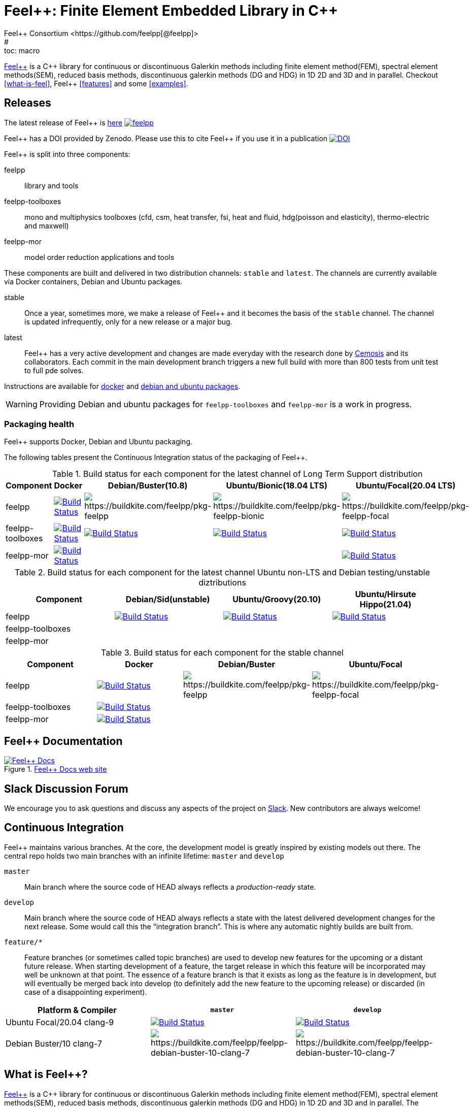 :feelpp: Feel++
:cpp: C++
= {feelpp}: Finite Element Embedded Library in {cpp}
Feel++ Consortium <https://github.com/feelpp[@feelpp]>
# :toc: macro
:toclevels: 2
:stem: latexmath
:uri-rel-file-base: link:
:uri-rel-tree-base: link:
ifdef::env-site[]
:uri-rel-file-base: {uri-repo}/blob/develop/
:uri-rel-tree-base: {uri-repo}/tree/develop/
endif::[]
ifndef::env-github[:icons: font]
ifdef::env-github[]
:status:
:outfilesuffix: .adoc
:caution-caption: :fire:
:important-caption: :exclamation:
:note-caption: :paperclip:
:tip-caption: :bulb:
:warning-caption: :warning:
:!toc-title:
:badges:
endif::[]
ifdef::env-github,env-browser[:outfilesuffix: .adoc]
// URIs:
:uri-org: https://github.com/feelpp
:uri-repo: {uri-org}/feelpp
:uri-www: http://www.feelpp.org
:uri-project: http://book.feelpp.org
:uri-docs: {uri-project}/
:uri-news: {uri-www}/news
:uri-manpage: {uri-project}/man/asciidoctor
:uri-help-base: https://help.github.com/articles
:uri-contribute: {uri-rel-file-base}CONTRIBUTING.adoc
:uri-license: {uri-rel-file-base}LICENSE.adoc
:uri-issues: {uri-repo}/issues
:uri-contributors: {uri-repo}/graphs/contributors
:uri-fork-help: {uri-help-base}/fork-a-repo
:uri-branch-help: {uri-fork-help}#create-branches
:uri-pr-help: {uri-help-base}/using-pull-requests
:uri-gist: https://gist.github.com
:uri-freesoftware: https://www.gnu.org/philosophy/free-sw.html

ifdef::badges[]
image:https://github-basic-badges.herokuapp.com/release/feelpp/feelpp.svg[link=https://github.com/feelpp/feelpp/releases/latest]
image:https://badge.buildkite.com/192023cd78277ebeb80f48580ea813c586ec6dcd0365531b33.svg?branch=develop["Build Status", link="https://buildkite.com/feelpp/feelpp"]
image:https://api.codacy.com/project/badge/Grade/ee741577e2454024a18d44603be62a6d[link="https://www.codacy.com/app/prudhomm/feelpp?utm_source=github.com&amp;utm_medium=referral&amp;utm_content=feelpp/feelpp&amp;utm_campaign=Badge_Grade"]
endif::[]

toc::[]

link:http://www.feelpp.org[{feelpp}] is a {cpp} library for continuous or discontinuous Galerkin methods including finite element method(FEM), spectral element methods(SEM), reduced basis methods, discontinuous galerkin methods (DG and HDG) in 1D 2D and 3D and in parallel. Checkout <<what-is-feel>>, {feelpp} <<features>> and some <<examples>>.

== Releases

The latest release of {feelpp} is https://github.com/feelpp/feelpp/releases/latest[here]
image:https://github-basic-badges.herokuapp.com/release/feelpp/feelpp.svg[link=https://github.com/feelpp/feelpp/releases/latest]

{feelpp} has a DOI provided by Zenodo. Please use this to cite {feelpp} if you use it in a publication
image:https://zenodo.org/badge/4392591.svg["DOI",link=https://zenodo.org/badge/latestdoi/4392591]

{feelpp} is split into three components:

feelpp:: library and tools
feelpp-toolboxes:: mono and multiphysics toolboxes (cfd, csm, heat transfer, fsi, heat and fluid, hdg(poisson and elasticity), thermo-electric and maxwell)
feelpp-mor:: model order reduction applications and tools

These components are built and delivered in two distribution channels: `stable` and `latest`.
The channels are currently available via Docker containers, Debian and Ubuntu packages.

stable:: Once a year, sometimes more, we make a release of {feelpp}  and it becomes the basis of the `stable` channel.
The channel is updated infrequently, only for a new release or a major bug.

latest:: {feelpp} has a very active development and changes are made everyday with the research done by http://www.cemosis.fr[Cemosis] and its collaborators.
Each commit in the main development branch triggers a new full build with more than 800 tests from unit test to full pde solves.

Instructions are available for http://docs.feelpp.org/user/0.107/install/containers/[docker] and http://docs.feelpp.org/user/0.107/install/distributions/[debian and ubuntu packages].

WARNING: Providing Debian and ubuntu packages for `feelpp-toolboxes` and `feelpp-mor` is a work in progress.

[[cipkg]]
=== Packaging health 

{feelpp} supports Docker, Debian and Ubuntu packaging.

The following tables present the Continuous Integration status of the packaging of {feelpp}.

.Build status for each component for the latest channel of Long Term Support distribution
|===
| Component | Docker | Debian/Buster(10.8) | Ubuntu/Bionic(18.04 LTS) | Ubuntu/Focal(20.04 LTS)

| feelpp
| image:https://badge.buildkite.com/192023cd78277ebeb80f48580ea813c586ec6dcd0365531b33.svg?branch=develop["Build Status", link="https://buildkite.com/feelpp/feelpp"]
| image:https://badge.buildkite.com/8b8635a2a63929d7d2087b5169d8d6e4e1e3d5417ee83d0754.svg?branch=develop[https://buildkite.com/feelpp/pkg-feelpp]
| image:https://badge.buildkite.com/62d58af01a599314b4ecf5751cedc062d386fbb636d0039b32.svg?branch=develop[https://buildkite.com/feelpp/pkg-feelpp-bionic]
| image:https://badge.buildkite.com/001f62767f40f08e353509962eff783c0e2318429356728e6f.svg?branch=develop[https://buildkite.com/feelpp/pkg-feelpp-focal]

| feelpp-toolboxes
| image:https://badge.buildkite.com/192023cd78277ebeb80f48580ea813c586ec6dcd0365531b33.svg?branch=develop["Build Status", link="https://buildkite.com/feelpp/feelpp"]
| image:https://badge.buildkite.com/90ee47c7b5c62a516f7ef0911058f7a41626ccd752147119f0.svg?branch=develop["Build Status", link="https://buildkite.com/feelpp/pkg-feelpp-toolboxes-buster"]
| image:https://badge.buildkite.com/62d58af01a599314b4ecf5751cedc062d386fbb636d0039b32.svg?branch=develop["Build Status", link="https://buildkite.com/feelpp/pkg-feelpp-toolboxes-bionic"]
| image:https://badge.buildkite.com/c9763aa25f307c5d404c9354780d4d0eca94d0c0c6343b5cc2.svg?branch=develop["Build Status", link="https://buildkite.com/feelpp/pkg-feelpp-toolboxes-focal"]

| feelpp-mor
| image:https://badge.buildkite.com/192023cd78277ebeb80f48580ea813c586ec6dcd0365531b33.svg?branch=develop["Build Status", link="https://buildkite.com/feelpp/feelpp"]
|
|
| image:https://badge.buildkite.com/67c2155af0d97f29f825af63b112cfa79db0da6f5b12cbea69.svg?branch=develop["Build Status", link="https://buildkite.com/feelpp/pkg-feelpp-mor-focal"]
|===


.Build status for each component for the latest channel Ubuntu non-LTS and Debian testing/unstable diztributions
|===
| Component | Debian/Sid(unstable) | Ubuntu/Groovy(20.10) | Ubuntu/Hirsute Hippo(21.04)

| feelpp
| image:https://badge.buildkite.com/368edd7805ed486da3c0f4498610120516f3a1a12dd975b34e.svg?branch=develop["Build Status", link="https://buildkite.com/feelpp/pkg-feelpp-sid"]
| image:https://badge.buildkite.com/354837a786c31536c7fd2d5f60192f790c88d17e3c6b767b5f.svg?branch=develop["Build Status", link="https://buildkite.com/feelpp/pkg-feelpp-groovy"]
| image:https://badge.buildkite.com/c8e5435a675ee5415a1ed80c660da19d9117738997295cbc85.svg?branch=develop["Build Status", link="https://buildkite.com/feelpp/pkg-feelpp-hirsute"]

| feelpp-toolboxes
| 
| 
| 

| feelpp-mor
| 
|
|

|===


.Build status for each component for the stable channel
|===
| Component | Docker | Debian/Buster | Ubuntu/Focal  

| feelpp
| image:https://badge.buildkite.com/192023cd78277ebeb80f48580ea813c586ec6dcd0365531b33.svg?branch=master["Build Status", link="https://buildkite.com/feelpp/feelpp"]
| image:https://badge.buildkite.com/8b8635a2a63929d7d2087b5169d8d6e4e1e3d5417ee83d0754.svg?branch=master[https://buildkite.com/feelpp/pkg-feelpp]
| image:https://badge.buildkite.com/001f62767f40f08e353509962eff783c0e2318429356728e6f.svg?branch=master[https://buildkite.com/feelpp/pkg-feelpp-focal]

| feelpp-toolboxes
| image:https://badge.buildkite.com/192023cd78277ebeb80f48580ea813c586ec6dcd0365531b33.svg?branch=master["Build Status", link="https://buildkite.com/feelpp/feelpp"]
| 
| 


| feelpp-mor
| image:https://badge.buildkite.com/192023cd78277ebeb80f48580ea813c586ec6dcd0365531b33.svg?branch=master["Build Status", link="https://buildkite.com/feelpp/feelpp"]
|
|

|===



== {feelpp} Documentation

.link:http://docs.feelpp.org[{feelpp} Docs web site]
image::https://github.com/feelpp/book.feelpp.org/raw/master/images/cover_small.jpg[{feelpp} Docs,link=http://docs.feelpp.org]

== Slack Discussion Forum

We encourage you to ask questions and discuss any aspects of the project on https://feelpp.slack.com[Slack].
New contributors are always welcome!

== Continuous Integration

{feelpp} maintains various branches.
At the core, the development model is greatly inspired by existing models out there.
The central repo holds two main branches with an infinite lifetime: `master` and `develop`

`master`::
Main branch where the source code of HEAD always reflects a _production-ready_ state.

`develop`::
Main branch where the source code of HEAD always reflects a state with the latest delivered development changes for the next release.
Some would call this the “integration branch”. This is where any automatic nightly builds are built from.

`feature/*`::
Feature branches (or sometimes called topic branches) are used to develop new features for the upcoming or a distant future release.
When starting development of a feature, the target release in which this feature will be incorporated may well be unknown at that point.
The essence of a feature branch is that it exists as long as the feature is in development, but will eventually be merged back into develop (to definitely add the new feature to the upcoming release) or discarded (in case of a disappointing experiment).

|===
| Platform & Compiler | `master` | `develop`

|  Ubuntu Focal/20.04 clang-9
|  image:https://badge.buildkite.com/192023cd78277ebeb80f48580ea813c586ec6dcd0365531b33.svg?branch=master["Build Status", link="https://buildkite.com/feelpp/feelpp"]
|  image:https://badge.buildkite.com/192023cd78277ebeb80f48580ea813c586ec6dcd0365531b33.svg?branch=develop["Build Status", link="https://buildkite.com/feelpp/feelpp"]

|  Debian Buster/10 clang-7
|image:https://badge.buildkite.com/3828dcf05f226bd39dfe7dc4da7effb6c1e84af2fa7eab4d0c.svg?branch=master[https://buildkite.com/feelpp/feelpp-debian-buster-10-clang-7]
|image:https://badge.buildkite.com/3828dcf05f226bd39dfe7dc4da7effb6c1e84af2fa7eab4d0c.svg?branch=develop[https://buildkite.com/feelpp/feelpp-debian-buster-10-clang-7]

|===

== What is {feelpp}?

link:http://www.feelpp.org[{feelpp}] is a {cpp} library for continuous or discontinuous Galerkin methods including finite element method(FEM), spectral element methods(SEM), reduced basis methods, discontinuous galerkin methods (DG and HDG) in 1D 2D and 3D and in parallel.
The objectives of this framework is quite ambitious; ambitions which could be express in various ways such as :

 * the creation of a versatile mathematical kernel solving easily problems using different techniques thus allowing testing and comparing methods, e.g. cG versus dG,
 * the creation of a small and manageable library which shall nevertheless encompass a wide range of numerical methods and techniques,
 * build mathematical software that follows closely the mathematical abstractions associated with partial differential equations (PDE),
 * the creation of a library entirely in C++ allowing to create complex and typically multi-physics applications such as fluid-structure interaction or mass transport in haemodynamic.


Some basic installation procedure are available in the link:INSTALL.md[INSTALL] file, the detailled process is available link:http://www.feelpp.org/docs/develop/BuildingP.html[here].


== Features

 * 1D 2D and 3D (including high order) geometries and also lower topological dimension 1D(curve) in 2D and 3D or 2D(surface) in 3D
 * continuous and discontinuous (dG and hdG) arbitrary order Galerkin Methods in 1D, 2D and 3D including finite and spectral element methods
 * domain specific embedded language in C++ for variational formulations
 * interfaced with link:http://www.mcs.anl.gov/petsc/[PETSc] for linear and non-linear solvers
 * seamless parallel computations using PETSc
 * interfaced with link:http://www.grycap.upv.es/slepc/[SLEPc] for large-scale sparse standard and generalized eigenvalue  solvers
 * supports link:http://www.geuz.org/gmsh[Gmsh] for mesh generation
 * supports link:http://www.geuz.org/gmsh[Gmsh] for post-processing (including on high order geometries)
 * supports link:http://www.paraview.org[Paraview] and CEI/Ensight for post-processing and the following file formats: ensight gold, gmsh, xdmf.


== Contributing

In the spirit of {uri-freesoftware}[free software], _everyone_ is encouraged to help improve this project.
If you discover errors or omissions in the source code, documentation, or website content, please don't hesitate to submit an issue or open a pull request with a fix.
New contributors are always welcome!

Here are some ways *you* can contribute:

* by using develop versions
* by {uri-issues}[reporting bugs]
* by {uri-issues}[suggesting new features]
 * by writing or editing documentation
 * by writing specifications
 * by writing code -- _No patch is too small._
 ** fix typos
 ** add comments
 ** write examples!
 ** write tests!
 * by refactoring code
 * by fixing {uri-issues}[issues]
 * by reviewing Pull Requests

The {uri-contribute}[Contributing] guide provides information on how to create, style, and submit issues, feature requests, code, and documentation to the {feelpp} Project.

== Getting Help

The {feelpp} project is developed to help you easily do _(i)_ modelisation simulation and optimisation and _(ii)_ high performance computing.
But we can't do it without your feedback!
We encourage you to ask questions and discuss any aspects of the project on the discussion list, on Twitter or in the chat room.

Twitter:: #feelpp hashtag or @feelpp mention
Chat (Slack):: image:https://img.shields.io/badge/slack-feelpp-blue[Slack, link=https://feelpp.slack.com]

ifdef::env-github[]
Further information and documentation about {feelpp} can be found on the project's website.

{uri-project}/[Home] | {uri-news}[News] | {uri-docs}[Docs]
endif::[]

The {feelpp} organization on GitHub hosts the project's source code, issue tracker, and sub-projects.

Source repository (git):: {uri-repo}
Issue tracker:: {uri-issues}
{feelpp} organization on GitHub:: {uri-org}

== Copyright and Licensing

Copyright (C) 2011-2019 {feelpp} Consortium.
Free use of this software is granted under the terms of the GPL License.

See the {uri-license}[LICENSE] file for details.

== Authors

{feelpp} is led by https://github.com/prudhomm[Christophe Prud'homme] and has received contributions from {uri-contributors}[many other individuals].
The project was initiated in 2006 by https://github.com/prudhomm[Christophe Prud'homme] and based initially on link:https://cmcsforge.epfl.ch/projects/lifev/[lifeV] and completely re-written since then.

== Examples

=== Laplacian in 2D using P3 Lagrange basis functions

Here is a full example to solve


$$-\Delta u = f \mbox{ in } \Omega,\quad u=g \mbox{ on } \partial \Omega$$

[source,cpp]
----
#include <feel/feel.hpp>

int main(int argc, char**argv )
{
    using namespace Feel;
    Environment env( _argc=argc, _argv=argv,
                     _desc=feel_options(),
                     _about=about(_name="qs_laplacian",
                                  _author="Feel++ Consortium",
                                  _email="feelpp-devel@feelpp.org"));

    auto mesh = unitSquare();
    auto Vh = Pch<1>( mesh );
    auto u = Vh->element();
    auto v = Vh->element();

    auto l = form1( _test=Vh );
    l = integrate(_range=elements(mesh),
                  _expr=id(v));

    auto a = form2( _trial=Vh, _test=Vh );
    a = integrate(_range=elements(mesh),
                  _expr=gradt(u)*trans(grad(v)) );
    a+=on(_range=boundaryfaces(mesh), _rhs=l, _element=u,
          _expr=constant(0.) );
    a.solve(_rhs=l,_solution=u);

    auto e = exporter( _mesh=mesh, _name="qs_laplacian" );
    e->add( "u", u );
    e->save();
    return 0;
}
----


=== Bratu equation in 2D

Here is a full non-linear example - the Bratu equation - to solve

[stem]
++++
-\Delta u + e^u = 0 \mbox{ in } \Omega,\quad u=0 \mbox{ on } \partial \Omega$$.
++++

[source,cpp]
----
#include <feel/feel.hpp>

inline
Feel::po::options_description
makeOptions()
{
    Feel::po::options_description bratuoptions( "Bratu problem options" );
    bratuoptions.add_options()
    ( "lambda", Feel::po::value<double>()->default_value( 1 ),
                "exp() coefficient value for the Bratu problem" )
    ( "penalbc", Feel::po::value<double>()->default_value( 30 ),
                 "penalisation parameter for the weak boundary conditions" )
    ( "hsize", Feel::po::value<double>()->default_value( 0.1 ),
               "first h value to start convergence" )
    ( "export-matlab", "export matrix and vectors in matlab" )
    ;
    return bratuoptions.add( Feel::feel_options() );
}

/**
 * Bratu Problem
 *
 * solve \f$ -\Delta u + \lambda \exp(u) = 0, \quad u_\Gamma = 0\f$ on \f$\Omega\f$
 */
int
main( int argc, char** argv )
{

    using namespace Feel;
    Environment env( _argc=argc, _argv=argv,
                     _desc=makeOptions(),
                     _about=about(_name="bratu",
                                  _author="Christophe Prud'homme",
                                  _email="christophe.prudhomme@feelpp.org"));
    auto mesh = unitSquare();
    auto Vh = Pch<3>( mesh );
    auto u = Vh->element();
    auto v = Vh->element();
    double penalbc = option(_name="penalbc").as<double>();
    double lambda = option(_name="lambda").as<double>();

    auto Jacobian = [=](const vector_ptrtype& X, sparse_matrix_ptrtype& J)
        {
            auto a = form2( _test=Vh, _trial=Vh, _matrix=J );
            a = integrate( elements( mesh ), gradt( u )*trans( grad( v ) ) );
            a += integrate( elements( mesh ), lambda*( exp( idv( u ) ) )*idt( u )*id( v ) );
            a += integrate( boundaryfaces( mesh ),
               ( - trans( id( v ) )*( gradt( u )*N() ) - trans( idt( u ) )*( grad( v )*N()  + penalbc*trans( idt( u ) )*id( v )/hFace() ) );
        };
    auto Residual = [=](const vector_ptrtype& X, vector_ptrtype& R)
        {
            auto u = Vh->element();
            u = *X;
            auto r = form1( _test=Vh, _vector=R );
            r = integrate( elements( mesh ), gradv( u )*trans( grad( v ) ) );
            r +=  integrate( elements( mesh ),  lambda*exp( idv( u ) )*id( v ) );
            r +=  integrate( boundaryfaces( mesh ),
               ( - trans( id( v ) )*( gradv( u )*N() ) - trans( idv( u ) )*( grad( v )*N() ) + penalbc*trans( idv( u ) )*id( v )/hFace() ) );
        };
    u.zero();
    backend()->nlSolver()->residual = Residual;
    backend()->nlSolver()->jacobian = Jacobian;
    backend()->nlSolve( _solution=u );

    auto e = exporter( _mesh=mesh );
    e->add( "u", u );
    e->save();
}
----
